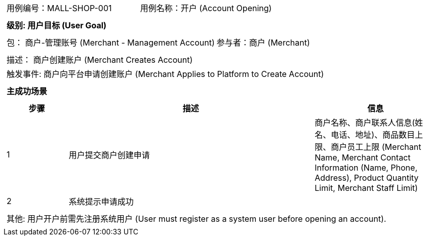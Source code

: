 [cols="1a"]
|===

|
[frame="none"]
[cols="1,1"]
!===
! 用例编号：MALL-SHOP-001
! 用例名称：开户 (Account Opening)

|
[frame="none"]
[cols="1", options="header"]
!===
! 级别: 用户目标 (User Goal)
!===

|
[frame="none"]
[cols="2"]
!===
! 包： 商户-管理账号 (Merchant - Management Account)
! 参与者：商户 (Merchant)
!===

|
[frame="none"]
[cols="1"]
!===
! 描述： 商户创建账户 (Merchant Creates Account)
! 触发事件: 商户向平台申请创建账户 (Merchant Applies to Platform to Create Account)
!===

|
[frame="none"]
[cols="1", options="header"]
!===
! 主成功场景
!===

|
[frame="none"]
[cols="1,4,2", options="header"]
!===
! 步骤 ! 描述 ! 信息

! 1
! 用户提交商户创建申请
! 商户名称、商户联系人信息(姓名、电话、地址)、商品数目上限、商户员工上限 (Merchant Name, Merchant Contact Information (Name, Phone, Address), Product Quantity Limit, Merchant Staff Limit)

! 2
! 系统提示申请成功
!

!===

|
[frame="none"]
[cols="1"]
!===
! 其他:
用户开户前需先注册系统用户 (User must register as a system user before opening an account).
!===
|===
